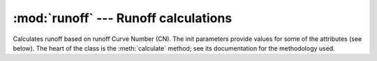 .. _runoff:

:mod:`runoff` --- Runoff calculations
==========================================================

.. module:: runoff
   :synopsis: Runoff calculations
.. moduleauthor:: Stavros Anastasiadis <anastasiadis.st00@gmail.com>
.. sectionauthor:: Stavros Anastasiadis <anastasiadis.st00@gmail.com>
.. |I_a| replace:: I\ :sub:`a`
.. |S_max| replace:: S\ :sub:`max`

.. class:: SCS(CN, precipitation)

   Calculates runoff based on runoff Curve Number (CN). The init parameters provide values
   for some of the attributes (see below). The heart of the class is
   the :meth:`calculate` method; see its documentation for
   the methodology used.

   .. attribute:: CN
   
      The curve number emprical parameter (range 30 to 100), provided at class initialization time. The runoff Curve Number is based on the area's hydrologic soil group, land use, treatment and hydrologic condition.

   .. attribute:: precipitation

      A :class:`~timeseries.Timeseries` object with a daily
      precipitation series; provided at class initialization time.

   .. method:: calculate(start_date, end_date, L_factor)

      The SCS Runoff Curve Number method is developed by the United States Department of Agriculture (USDA) Soil Conservation Service (SCS) and is a method of estimating rainfall excess from rainfall.

      The runoff equation is:

      * P >= |I_a|, Q = 0
      * P <  |I_a|, Q = (P - |I_a|)^2 / P - |I_a| - S

      where:

      * Q: runoff (mm)
      * P: :attr:`precipitation` (mm)
      * |S_max|: maxixum soil moisture retention after runoff begins
      * |I_a|: is the initial abstraction.

      The :attr:`CN` is related:

      |S_max| = (1000 / :attr:`CN`) - 10

      *L_factor* is initial abstration factor and is generally assumed from literature as 0.2. The method default *L_factor* value is also 0.2.

      The method returns runoff for *end_date* in millimeters (mm) (**Note**: if method is used in catchment analysis, the return method must mupltiplied by catchment area).






